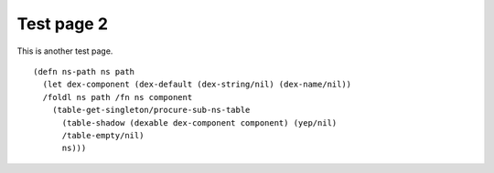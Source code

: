Test page 2
===========

This is another test page.

::

    (defn ns-path ns path
      (let dex-component (dex-default (dex-string/nil) (dex-name/nil))
      /foldl ns path /fn ns component
        (table-get-singleton/procure-sub-ns-table
          (table-shadow (dexable dex-component component) (yep/nil)
          /table-empty/nil)
          ns)))
